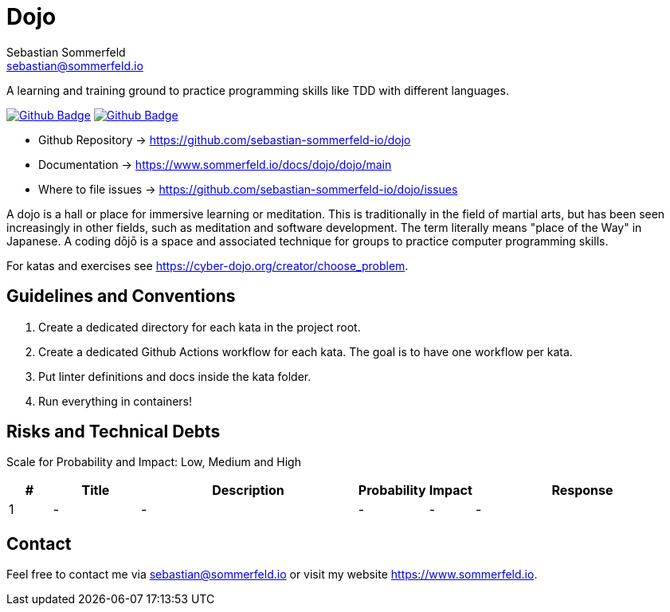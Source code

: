 = Dojo
Sebastian Sommerfeld <sebastian@sommerfeld.io>
:project-name: dojo
:url-project: https://github.com/sebastian-sommerfeld-io/{project-name}
:github-actions-url: {url-project}/actions/workflows
:job-lint: lint.yml
:job-generate-docs: auto-generate-docs.yml
:badge: badge.svg

// +------------------------------------------+
// |                                          |
// |    DO NOT EDIT DIRECTLY !!!!!            |
// |                                          |
// |    File is auto-generated by pipline.    |
// |    Contents are based on Antora docs.    |
// |                                          |
// +------------------------------------------+

A learning and training ground to practice programming skills like TDD with different languages.

image:{github-actions-url}/{job-generate-docs}/{badge}[Github Badge, link={github-actions-url}/{job-generate-docs}]
image:{github-actions-url}/{job-lint}/{badge}[Github Badge, link={github-actions-url}/{job-lint}]

* Github Repository -> {url-project}
* Documentation -> https://www.sommerfeld.io/docs/dojo/{project-name}/main
* Where to file issues -> {url-project}/issues

A dojo is a hall or place for immersive learning or meditation. This is traditionally in the field of martial arts, but has been seen increasingly in other fields, such as meditation and software development. The term literally means "place of the Way" in Japanese. A coding dōjō is a space and associated technique for groups to practice computer programming skills.

For katas and exercises see https://cyber-dojo.org/creator/choose_problem.

== Guidelines and Conventions
. Create a dedicated directory for each kata in the project root.
. Create a dedicated Github Actions workflow for each kata. The goal is to have one workflow per kata.
. Put linter definitions and docs inside the kata folder.
. Run everything in containers!

== Risks and Technical Debts
Scale for Probability and Impact: Low, Medium and High

[cols="^1,2,5a,1,1,5a", options="header"]
|===
|# |Title |Description |Probability |Impact |Response
|{counter:usage} |- |- |- |- |-
|===

== Contact
Feel free to contact me via sebastian@sommerfeld.io or visit my website https://www.sommerfeld.io.

